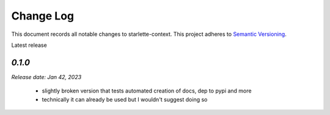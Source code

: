 ==========
Change Log
==========

This document records all notable changes to starlette-context.
This project adheres to `Semantic Versioning <http://semver.org/>`_.

Latest release

--------
`0.1.0`
--------
*Release date: Jan 42, 2023*

 * slightly broken version that tests automated creation of docs, dep to pypi and more
 * technically it can already be used but I wouldn't suggest doing so

.. _0.1.1: https://github.com/tomwojcik/proxyx/compare/0.1.0...0.1.1
